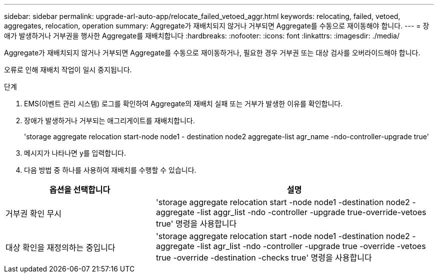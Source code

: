 ---
sidebar: sidebar 
permalink: upgrade-arl-auto-app/relocate_failed_vetoed_aggr.html 
keywords: relocating, failed, vetoed, aggregates, relocation, operation 
summary: Aggregate가 재배치되지 않거나 거부되면 Aggregate를 수동으로 재이동해야 합니다. 
---
= 장애가 발생하거나 거부권을 행사한 Aggregate를 재배치합니다
:hardbreaks:
:nofooter: 
:icons: font
:linkattrs: 
:imagesdir: ./media/


[role="lead"]
Aggregate가 재배치되지 않거나 거부되면 Aggregate를 수동으로 재이동하거나, 필요한 경우 거부권 또는 대상 검사를 오버라이드해야 합니다.

오류로 인해 재배치 작업이 일시 중지됩니다.

.단계
. EMS(이벤트 관리 시스템) 로그를 확인하여 Aggregate의 재배치 실패 또는 거부가 발생한 이유를 확인합니다.
. 장애가 발생하거나 거부되는 애그리게이트를 재배치합니다.
+
'storage aggregate relocation start-node node1 - destination node2 aggregate-list agr_name -ndo-controller-upgrade true'

. 메시지가 나타나면 y를 입력합니다.
. 다음 방법 중 하나를 사용하여 재배치를 수행할 수 있습니다.


[cols="35,65"]
|===
| 옵션을 선택합니다 | 설명 


| 거부권 확인 무시 | 'storage aggregate relocation start -node node1 -destination node2 -aggregate -list aggr_list -ndo -controller -upgrade true-override-vetoes true' 명령을 사용합니다 


| 대상 확인을 재정의하는 중입니다 | 'storage aggregate relocation start -node node1 -destination node2 -aggregate -list agr_list -ndo -controller -upgrade true -override -vetoes true -override -destination -checks true' 명령을 사용합니다 
|===